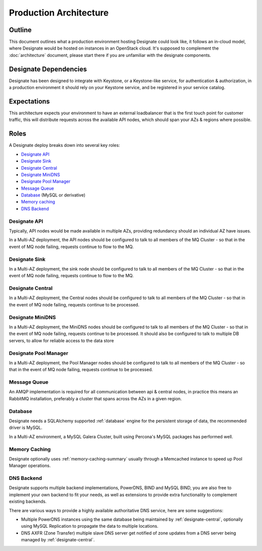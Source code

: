 .. _production-architecture:

=============================
Production Architecture
=============================

Outline
-------
This document outlines what a production environment hosting Designate could look like, it follows an in-cloud model, where Designate would be hosted on instances in an OpenStack cloud.  It's supposed to complement the
:doc:`architecture` document, please start there if you are unfamiliar with the designate components.

Designate Dependencies
----------------------
Designate has been designed to integrate with Keystone, or a Keystone-like service, for authentication & authorization, in a production environment it should rely on your Keystone service, and
be registered in your service catalog.

Expectations
------------
This architecture expects your environment to have an external loadbalancer that is the first touch point for customer traffic, this will distribute requests across the available API nodes,
which should span your AZs & regions where possible.

Roles
-----
A Designate deploy breaks down into several key roles:

- `Designate API`_
- `Designate Sink`_
- `Designate Central`_
- `Designate MiniDNS`_
- `Designate Pool Manager`_
- `Message Queue`_
- `Database`_ (MySQL or derivative)
- `Memory caching`_
- `DNS Backend`_

Designate API
~~~~~~~~~~~~~~~~~~~
Typically, API nodes would be made available in multiple AZs, providing redundancy should an individual AZ have issues.

In a Multi-AZ deployment, the API nodes should be configured to talk to all members of the MQ Cluster - so that in the event of MQ node failing, requests continue to flow to the MQ.

Designate Sink
~~~~~~~~~~~~~~~~~~~~~~~
In a Multi-AZ deployment, the sink node should be configured to talk to all members of the MQ Cluster - so that in the event of MQ node failing, requests continue to flow to the MQ.

Designate Central
~~~~~~~~~~~~~~~~~~~~~~~
In a Multi-AZ deployment, the Central nodes should be configured to talk to all members of the MQ Cluster - so that in the event of MQ node failing, requests continue to be processed.

Designate MiniDNS
~~~~~~~~~~~~~~~~~~~~~~~
In a Multi-AZ deployment, the MiniDNS nodes should be configured to talk to all members of the MQ Cluster - so that in the event of MQ node failing, requests continue to be processed. It should also be configured to talk to multiple DB servers, to allow for reliable access to the data store

Designate Pool Manager
~~~~~~~~~~~~~~~~~~~~~~~
In a Multi-AZ deployment, the Pool Manager nodes should be configured to talk to all members of the MQ Cluster - so that in the event of MQ node failing, requests continue to be processed.

Message Queue
~~~~~~~~~~~~~
An AMQP implementation is required for all communication between api & central nodes, in practice this means an RabbitMQ installation, preferably a cluster that spans across the AZs in a given region.

Database
~~~~~~~~~~~~~~~~
Designate needs a SQLAlchemy supported :ref:`database` engine for the persistent storage of data, the recommended driver is MySQL.

In a Multi-AZ environment, a MySQL Galera Cluster, built using Percona's MySQL packages has performed well.

Memory Caching
~~~~~~~~~~~~~~
Designate optionally uses :ref:`memory-caching-summary` usually through a Memcached instance to speed up Pool Manager operations.

DNS Backend
~~~~~~~~~~~
Designate supports multiple backend implementations, PowerDNS, BIND and MySQL BIND, you are also free to implement your own backend to fit your needs, as well as extensions to provide extra functionality to complement existing backends.

There are various ways to provide a highly available authoritative DNS service, here are some suggestions:

* Multiple PowerDNS instances using the same database being maintained by :ref:`designate-central`, optionally using MySQL Replication to propagate the data to multiple locations.
* DNS AXFR (Zone Transfer) multiple slave DNS server get notified of zone updates from a DNS server being managed by :ref:`designate-central`.

